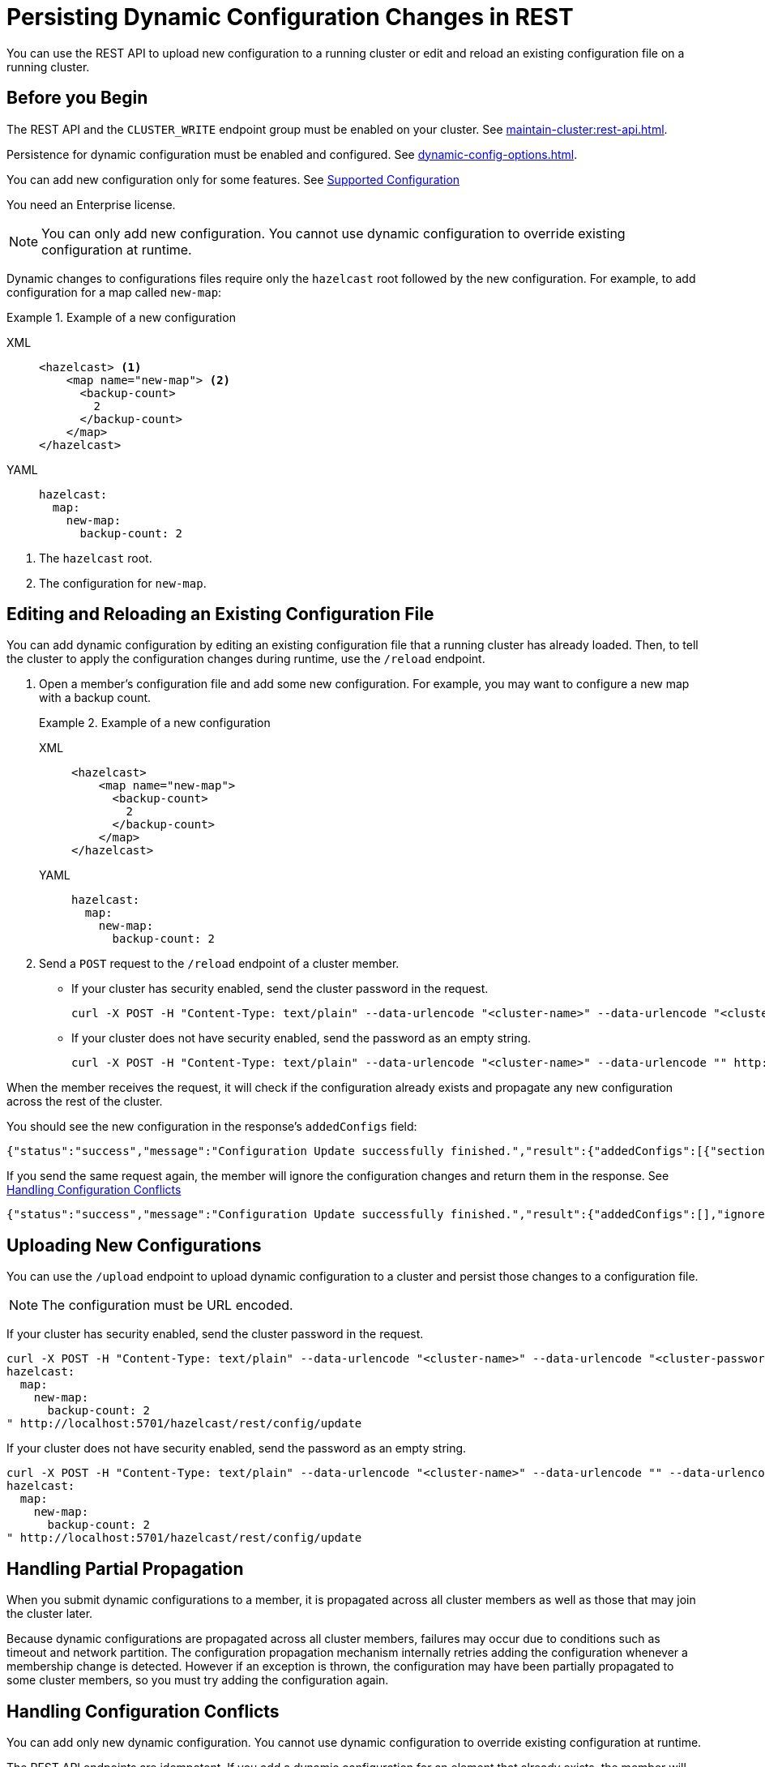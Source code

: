 = Persisting Dynamic Configuration Changes in REST
:description: You can use the REST API to upload new configuration to a running cluster or edit and reload an existing configuration file on a running cluster.
:page-beta: true

{description}

== Before you Begin

The REST API and the `CLUSTER_WRITE` endpoint group must be enabled on your cluster. See xref:maintain-cluster:rest-api.adoc[].

Persistence for dynamic configuration must be enabled and configured. See xref:dynamic-config-options.adoc[].

You can add new configuration only for some features. See xref:dynamic-data-structure-configuration.adoc#supported-configuration[Supported Configuration]

You need an Enterprise license.

NOTE: You can only add new configuration. You cannot use dynamic configuration to override existing configuration at runtime.

Dynamic changes to configurations files require only the `hazelcast` root followed by the new configuration. For example, to add configuration for a map called `new-map`:

.Example of a new configuration
[tabs] 
==== 
XML:: 
+ 
-- 
[source,xml]
----
<hazelcast> <1>
    <map name="new-map"> <2>
      <backup-count>
        2
      </backup-count>
    </map>
</hazelcast>
----
--

YAML::
+
[source,yaml]
----
hazelcast:
  map:
    new-map:
      backup-count: 2
----
====

<1> The `hazelcast` root.
<2> The configuration for `new-map`.

== Editing and Reloading an Existing Configuration File

You can add dynamic configuration by editing an existing configuration file that a running cluster has already loaded. Then, to tell the cluster to apply the configuration changes during runtime, use the `/reload` endpoint.

. Open a member's configuration file and add some new configuration. For example, you may want to configure a new map with a backup count.
+
.Example of a new configuration
[tabs] 
==== 
XML:: 
+ 
-- 
[source,xml]
----
<hazelcast>
    <map name="new-map">
      <backup-count>
        2
      </backup-count>
    </map>
</hazelcast>
----
--

YAML::
+
[source,yaml]
----
hazelcast:
  map:
    new-map:
      backup-count: 2
----
====

. Send a `POST` request to the `/reload` endpoint of a cluster member.
+
- If your cluster has security enabled, send the cluster password in the request.
+
[source,shell]
----
curl -X POST -H "Content-Type: text/plain" --data-urlencode "<cluster-name>" --data-urlencode "<cluster-password>" http://localhost:5701/hazelcast/rest/config/reload
----

- If your cluster does not have security enabled, send the password as an empty string.
+
[source,shell]
----
curl -X POST -H "Content-Type: text/plain" --data-urlencode "<cluster-name>" --data-urlencode "" http://localhost:5701/hazelcast/rest/config/reload
----

When the member receives the request, it will check if the configuration already exists and propagate any new configuration across the rest of the cluster.

You should see the new configuration in the response's `addedConfigs` field:

```json
{"status":"success","message":"Configuration Update successfully finished.","result":{"addedConfigs":[{"sectionName":"map","configName":"new-map"}],"ignoredConfigs":[]}}
```

If you send the same request again, the member will ignore the configuration changes and return them in the response. See <<handling-configuration-conflicts,  Handling Configuration Conflicts>> 

```json
{"status":"success","message":"Configuration Update successfully finished.","result":{"addedConfigs":[],"ignoredConfigs":[{"sectionName":"map","configName":"new-map"}]}}
```

== Uploading New Configurations

You can use the `/upload` endpoint to upload dynamic configuration to a cluster and persist those changes to a configuration file.

NOTE: The configuration must be URL encoded.

If your cluster has security enabled, send the cluster password in the request.

[source,shell]
----
curl -X POST -H "Content-Type: text/plain" --data-urlencode "<cluster-name>" --data-urlencode "<cluster-password>" --data-urlencode "
hazelcast:
  map:
    new-map:
      backup-count: 2
" http://localhost:5701/hazelcast/rest/config/update
----

If your cluster does not have security enabled, send the password as an empty string.

[source,shell]
----
curl -X POST -H "Content-Type: text/plain" --data-urlencode "<cluster-name>" --data-urlencode "" --data-urlencode "
hazelcast:
  map:
    new-map:
      backup-count: 2
" http://localhost:5701/hazelcast/rest/config/update
----

== Handling Partial Propagation

When you submit dynamic configurations to a member, it is propagated across all cluster members as well as those that may join the cluster later.

Because dynamic configurations are propagated across all cluster
members, failures may occur due to conditions such as timeout and network partition.
The configuration propagation mechanism internally retries adding the configuration
whenever a membership change is detected. However if an exception is thrown, the configuration may have been partially propagated to some
cluster members, so you must try adding the configuration again.

[[handling-configuration-conflicts]]
== Handling Configuration Conflicts

You can add only new dynamic configuration. You cannot use dynamic configuration to override existing configuration at runtime.

The REST API endpoints are idempotent. If you add a dynamic configuration for an element that already exists, the member will ignore the request and return the change you requested in the `ignoredConfigs` field.

.Example conflict response
[source,json]
----
{"status":"success","message":"Configuration Update successfully finished.","result":{"addedConfigs":[],"ignoredConfigs":[{"sectionName":"map","configName":"(%)"}]}}
----